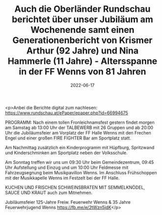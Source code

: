 #+TITLE: Auch die Oberländer Rundschau berichtet über unser Jubiläum am Wochenende samt einen Generationenbericht von Krismer Arthur (92 Jahre) und Nina Hammerle (11 Jahre) - Altersspanne in der FF Wenns von 81 Jahren
#+DATE: 2022-06-17
#+FACEBOOK_URL: https://facebook.com/ffwenns/posts/7700440753364316

<p>Anbei die Berichte digital zum nachlesen:
https://www.rundschau.at/ePaper/epaper.php?id=66994675

PROGRAMM:
Nach einem tollen Fronleichnamsfest gestern findet morgen am Samstag ab 13:00 Uhr der TALBEWERB mit 26 Gruppen und ab 20:00 Uhr die Jubiläumsfeier am Vorplatz der FF Halle Wenns mit den Frechen Engel und einer großen FIRE FIGHTER Bar am Sportplatz statt.

Am Nachmittag zusätzlich ein Kinderprogramm mit Hüpfburg, Spritzwand und Kinderschminken am Sportplatz neben der Volksschule.

Am Sonntag treffen wir uns um 09:30 Uhr beim Gemeindezentrum, 09:45 Uhr Aufstellung und Einzug und um 10:00 Uhr Feldmesse mit Fahrzeugsegnung beim Musikpavillon Wenns.
Im Anschluss Frühschoppen mit der Musikkapelle Wenns im Festzelt bei der FF Halle.

KUCHEN UND FRISCHEN SCHWEINSBRATEN MIT SEMMELKNÖDEL, SAUCE UND KRAUT auch zum Mitnehmen. 

Jubiläumsfeier 125-Jahre Freiw. Feuerwehr Wenns & 35 Jahre Feuerwehrjugend Wenns 
https://fb.me/e/2tWzn5jdK</p>
